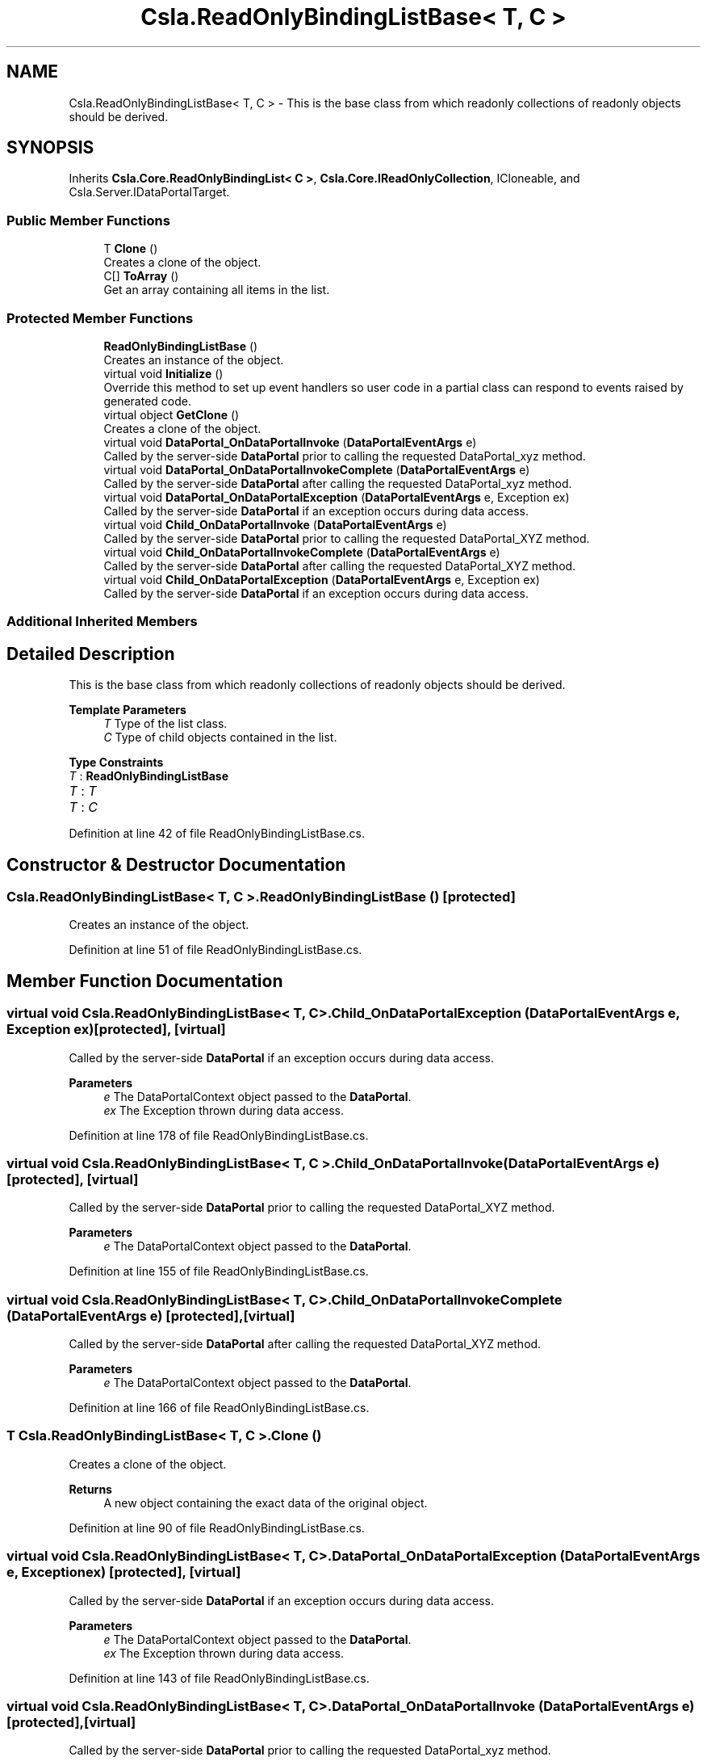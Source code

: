 .TH "Csla.ReadOnlyBindingListBase< T, C >" 3 "Thu Jul 22 2021" "Version 5.4.2" "CSLA.NET" \" -*- nroff -*-
.ad l
.nh
.SH NAME
Csla.ReadOnlyBindingListBase< T, C > \- This is the base class from which readonly collections of readonly objects should be derived\&.  

.SH SYNOPSIS
.br
.PP
.PP
Inherits \fBCsla\&.Core\&.ReadOnlyBindingList< C >\fP, \fBCsla\&.Core\&.IReadOnlyCollection\fP, ICloneable, and Csla\&.Server\&.IDataPortalTarget\&.
.SS "Public Member Functions"

.in +1c
.ti -1c
.RI "T \fBClone\fP ()"
.br
.RI "Creates a clone of the object\&. "
.ti -1c
.RI "C[] \fBToArray\fP ()"
.br
.RI "Get an array containing all items in the list\&. "
.in -1c
.SS "Protected Member Functions"

.in +1c
.ti -1c
.RI "\fBReadOnlyBindingListBase\fP ()"
.br
.RI "Creates an instance of the object\&. "
.ti -1c
.RI "virtual void \fBInitialize\fP ()"
.br
.RI "Override this method to set up event handlers so user code in a partial class can respond to events raised by generated code\&. "
.ti -1c
.RI "virtual object \fBGetClone\fP ()"
.br
.RI "Creates a clone of the object\&. "
.ti -1c
.RI "virtual void \fBDataPortal_OnDataPortalInvoke\fP (\fBDataPortalEventArgs\fP e)"
.br
.RI "Called by the server-side \fBDataPortal\fP prior to calling the requested DataPortal_xyz method\&. "
.ti -1c
.RI "virtual void \fBDataPortal_OnDataPortalInvokeComplete\fP (\fBDataPortalEventArgs\fP e)"
.br
.RI "Called by the server-side \fBDataPortal\fP after calling the requested DataPortal_xyz method\&. "
.ti -1c
.RI "virtual void \fBDataPortal_OnDataPortalException\fP (\fBDataPortalEventArgs\fP e, Exception ex)"
.br
.RI "Called by the server-side \fBDataPortal\fP if an exception occurs during data access\&. "
.ti -1c
.RI "virtual void \fBChild_OnDataPortalInvoke\fP (\fBDataPortalEventArgs\fP e)"
.br
.RI "Called by the server-side \fBDataPortal\fP prior to calling the requested DataPortal_XYZ method\&. "
.ti -1c
.RI "virtual void \fBChild_OnDataPortalInvokeComplete\fP (\fBDataPortalEventArgs\fP e)"
.br
.RI "Called by the server-side \fBDataPortal\fP after calling the requested DataPortal_XYZ method\&. "
.ti -1c
.RI "virtual void \fBChild_OnDataPortalException\fP (\fBDataPortalEventArgs\fP e, Exception ex)"
.br
.RI "Called by the server-side \fBDataPortal\fP if an exception occurs during data access\&. "
.in -1c
.SS "Additional Inherited Members"
.SH "Detailed Description"
.PP 
This is the base class from which readonly collections of readonly objects should be derived\&. 


.PP
\fBTemplate Parameters\fP
.RS 4
\fIT\fP Type of the list class\&.
.br
\fIC\fP Type of child objects contained in the list\&.
.RE
.PP

.PP
\fBType Constraints\fP
.TP
\fIT\fP : \fI\fBReadOnlyBindingListBase\fP\fP
.TP
\fIT\fP : \fIT\fP
.TP
\fIT\fP : \fIC\fP
.PP
Definition at line 42 of file ReadOnlyBindingListBase\&.cs\&.
.SH "Constructor & Destructor Documentation"
.PP 
.SS "\fBCsla\&.ReadOnlyBindingListBase\fP< T, C >\&.\fBReadOnlyBindingListBase\fP ()\fC [protected]\fP"

.PP
Creates an instance of the object\&. 
.PP
Definition at line 51 of file ReadOnlyBindingListBase\&.cs\&.
.SH "Member Function Documentation"
.PP 
.SS "virtual void \fBCsla\&.ReadOnlyBindingListBase\fP< T, C >\&.Child_OnDataPortalException (\fBDataPortalEventArgs\fP e, Exception ex)\fC [protected]\fP, \fC [virtual]\fP"

.PP
Called by the server-side \fBDataPortal\fP if an exception occurs during data access\&. 
.PP
\fBParameters\fP
.RS 4
\fIe\fP The DataPortalContext object passed to the \fBDataPortal\fP\&.
.br
\fIex\fP The Exception thrown during data access\&.
.RE
.PP

.PP
Definition at line 178 of file ReadOnlyBindingListBase\&.cs\&.
.SS "virtual void \fBCsla\&.ReadOnlyBindingListBase\fP< T, C >\&.Child_OnDataPortalInvoke (\fBDataPortalEventArgs\fP e)\fC [protected]\fP, \fC [virtual]\fP"

.PP
Called by the server-side \fBDataPortal\fP prior to calling the requested DataPortal_XYZ method\&. 
.PP
\fBParameters\fP
.RS 4
\fIe\fP The DataPortalContext object passed to the \fBDataPortal\fP\&.
.RE
.PP

.PP
Definition at line 155 of file ReadOnlyBindingListBase\&.cs\&.
.SS "virtual void \fBCsla\&.ReadOnlyBindingListBase\fP< T, C >\&.Child_OnDataPortalInvokeComplete (\fBDataPortalEventArgs\fP e)\fC [protected]\fP, \fC [virtual]\fP"

.PP
Called by the server-side \fBDataPortal\fP after calling the requested DataPortal_XYZ method\&. 
.PP
\fBParameters\fP
.RS 4
\fIe\fP The DataPortalContext object passed to the \fBDataPortal\fP\&.
.RE
.PP

.PP
Definition at line 166 of file ReadOnlyBindingListBase\&.cs\&.
.SS "T \fBCsla\&.ReadOnlyBindingListBase\fP< T, C >\&.Clone ()"

.PP
Creates a clone of the object\&. 
.PP
\fBReturns\fP
.RS 4
A new object containing the exact data of the original object\&. 
.RE
.PP

.PP
Definition at line 90 of file ReadOnlyBindingListBase\&.cs\&.
.SS "virtual void \fBCsla\&.ReadOnlyBindingListBase\fP< T, C >\&.DataPortal_OnDataPortalException (\fBDataPortalEventArgs\fP e, Exception ex)\fC [protected]\fP, \fC [virtual]\fP"

.PP
Called by the server-side \fBDataPortal\fP if an exception occurs during data access\&. 
.PP
\fBParameters\fP
.RS 4
\fIe\fP The DataPortalContext object passed to the \fBDataPortal\fP\&.
.br
\fIex\fP The Exception thrown during data access\&.
.RE
.PP

.PP
Definition at line 143 of file ReadOnlyBindingListBase\&.cs\&.
.SS "virtual void \fBCsla\&.ReadOnlyBindingListBase\fP< T, C >\&.DataPortal_OnDataPortalInvoke (\fBDataPortalEventArgs\fP e)\fC [protected]\fP, \fC [virtual]\fP"

.PP
Called by the server-side \fBDataPortal\fP prior to calling the requested DataPortal_xyz method\&. 
.PP
\fBParameters\fP
.RS 4
\fIe\fP The DataPortalContext object passed to the \fBDataPortal\fP\&.
.RE
.PP

.PP
Definition at line 118 of file ReadOnlyBindingListBase\&.cs\&.
.SS "virtual void \fBCsla\&.ReadOnlyBindingListBase\fP< T, C >\&.DataPortal_OnDataPortalInvokeComplete (\fBDataPortalEventArgs\fP e)\fC [protected]\fP, \fC [virtual]\fP"

.PP
Called by the server-side \fBDataPortal\fP after calling the requested DataPortal_xyz method\&. 
.PP
\fBParameters\fP
.RS 4
\fIe\fP The DataPortalContext object passed to the \fBDataPortal\fP\&.
.RE
.PP

.PP
Definition at line 130 of file ReadOnlyBindingListBase\&.cs\&.
.SS "virtual object \fBCsla\&.ReadOnlyBindingListBase\fP< T, C >\&.GetClone ()\fC [protected]\fP, \fC [virtual]\fP"

.PP
Creates a clone of the object\&. 
.PP
\fBReturns\fP
.RS 4
A new object containing the exact data of the original object\&.
.RE
.PP

.PP
Definition at line 79 of file ReadOnlyBindingListBase\&.cs\&.
.SS "virtual void \fBCsla\&.ReadOnlyBindingListBase\fP< T, C >\&.Initialize ()\fC [protected]\fP, \fC [virtual]\fP"

.PP
Override this method to set up event handlers so user code in a partial class can respond to events raised by generated code\&. 
.PP
Definition at line 63 of file ReadOnlyBindingListBase\&.cs\&.
.SS "C [] \fBCsla\&.ReadOnlyBindingListBase\fP< T, C >\&.ToArray ()"

.PP
Get an array containing all items in the list\&. 
.PP
Definition at line 189 of file ReadOnlyBindingListBase\&.cs\&.

.SH "Author"
.PP 
Generated automatically by Doxygen for CSLA\&.NET from the source code\&.
